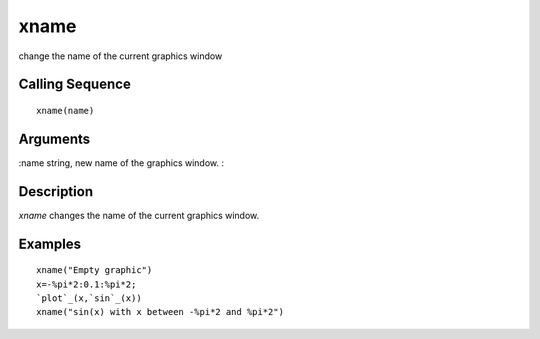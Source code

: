


xname
=====

change the name of the current graphics window



Calling Sequence
~~~~~~~~~~~~~~~~


::

    xname(name)




Arguments
~~~~~~~~~

:name string, new name of the graphics window.
:



Description
~~~~~~~~~~~

`xname` changes the name of the current graphics window.



Examples
~~~~~~~~


::

    xname("Empty graphic")
    x=-%pi*2:0.1:%pi*2;
    `plot`_(x,`sin`_(x))
    xname("sin(x) with x between -%pi*2 and %pi*2")




